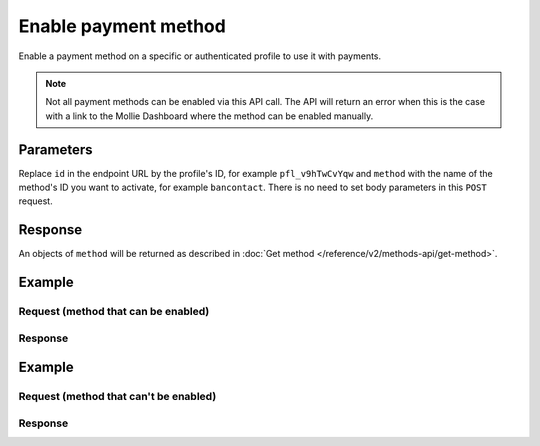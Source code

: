 Enable payment method
=====================
.. api-name:: Profiles API
   :version: 2

.. endpoint::
   :method: POST
   :url: https://api.mollie.com/v2/profiles/*id*/methods/*method*

.. authentication::
   :api_keys: false
   :oauth: true
   :organization_access_tokens: true

.. endpoint::
   :method: POST
   :url: https://api.mollie.com/v2/profiles/me/methods/*method*

.. authentication::
   :api_keys: true
   :oauth: false
   :organization_access_tokens: false

Enable a payment method on a specific or authenticated profile to use it with payments.

.. note:: Not all payment methods can be enabled via this API call. The API will return an error when this is the case
          with a link to the Mollie Dashboard where the method can be enabled manually.

Parameters
----------
Replace ``id`` in the endpoint URL by the profile's ID, for example ``pfl_v9hTwCvYqw`` and ``method`` with the name of
the method's ID you want to activate, for example ``bancontact``. There is no need to set body parameters in this ``POST``
request.

Response
--------
An objects of ``method`` will be returned as described in :doc:`Get method </reference/v2/methods-api/get-method>`.

Example
-------

Request (method that can be enabled)
^^^^^^^^^^^^^^^^^^^^^^^^^^^^^^^^^^^^

.. code-block-selector::
  .. code-block:: bash
      :linenos:

      curl -X POST https://api.mollie.com/v2/profiles/pfl_v9hTwCvYqw/methods/bancontact \
           -H "Authorization: Bearer access_Wwvu7egPcJLLJ9Kb7J632x8wJ2zMeJ"

  .. code-block:: php
      :linenos:

      <?php
      $mollie = new \Mollie\Api\MollieApiClient();
      $mollie->setAccessToken("access_Wwvu7egPcJLLJ9Kb7J632x8wJ2zMeJ");
      $profile = $mollie->profiles->get('pfl_v9hTwCvYqw'));

      try {
          $profile->enableMethod('bancontact');
      } catch (ApiException $e) {
          $dashboardUrl = $e->getDashboardUrl();

          if(! is_null($dashboardUrl)) {
              // ... redirect to dashboard url
          } else {
              throw $e;
          }
      }

Response
^^^^^^^^
.. code-block:: http
   :linenos:

   HTTP/1.1 201 Created
   Content-Type: application/hal+json; charset=utf-8

   {
       "resource": "method",
       "id": "bancontact",
       "description": "Bancontact",
       "image": {
           "size1x": "https://www.mollie.com/external/icons/payment-methods/bancontact.png",
           "size2x": "https://www.mollie.com/external/icons/payment-methods/bancontact%402x.png",
           "svg": "https://www.mollie.com/external/icons/payment-methods/bancontact.svg"
       },
       "_links": {
           "self": {
               "href": "https://api.mollie.com/v2/methods/bancontact",
               "type": "application/hal+json"
           },
           "documentation": {
               "href": "https://docs.mollie.com/reference/v2/profiles-api/activate-method",
               "type": "text/html"
           }
       }
   }

Example
-------

Request (method that can't be enabled)
^^^^^^^^^^^^^^^^^^^^^^^^^^^^^^^^^^^^^^

.. code-block-selector::
  .. code-block:: bash
    :linenos:

    curl -X GET https://api.mollie.com/v2/profiles/pfl_v9hTwCvYqw/methods/creditcard \
         -H "Authorization: Bearer access_Wwvu7egPcJLLJ9Kb7J632x8wJ2zMeJ"

  .. code-block:: php
      :linenos:

      <?php
      $mollie = new \Mollie\Api\MollieApiClient();
      $mollie->setAccessToken("access_Wwvu7egPcJLLJ9Kb7J632x8wJ2zMeJ");
      $profile = $mollie->profiles->get('pfl_v9hTwCvYqw'));

      try {
          $profile->enableMethod('creditcard');
      } catch (ApiException $e) {
          $dashboardUrl = $e->getDashboardUrl();

          if(! is_null($dashboardUrl)) {
              // ... redirect to dashboard url
          } else {
              throw $e;
          }
      }

Response
^^^^^^^^
.. code-block:: http
   :linenos:

   HTTP/1.1 422 Unprocessable Entity
   Content-Type: application/hal+json; charset=utf-8

   {
       "status": 422,
       "title": "Unprocessable Entity",
       "detail": "Can not enable Credit card via the API. Please go to the dashboard to enable this payment method.",
       "_links": {
            "dashboard": {
                   "href": "https://www.mollie.com/dashboard/settings/profiles/pfl_v9hTwCvYqw/payment-methods",
                   "type": "text/html"
            },
            "documentation": {
                   "href": "https://docs.mollie.com/guides/handling-errors",
                   "type": "text/html"
            }
       }
   }

